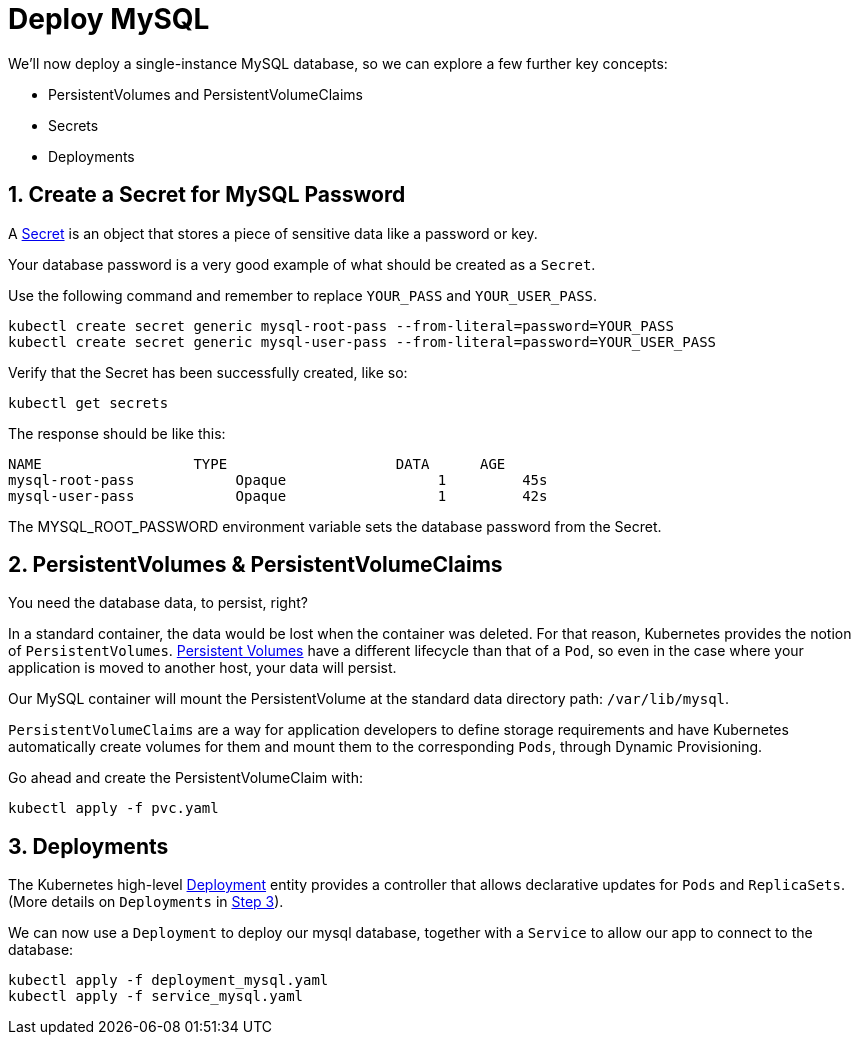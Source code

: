 = Deploy MySQL
:sectnums:


We'll now deploy a single-instance MySQL database, so we can explore a few further key concepts:

* PersistentVolumes and PersistentVolumeClaims
* Secrets
* Deployments





== Create a Secret for MySQL Password
A https://kubernetes.io/docs/concepts/configuration/secret/[Secret] is an object that stores a piece of sensitive data like a password or key.

Your database password is a very good example of what should be created as a `Secret`.

Use the following command and remember to replace `YOUR_PASS` and `YOUR_USER_PASS`.

[source, bash]
----
kubectl create secret generic mysql-root-pass --from-literal=password=YOUR_PASS
kubectl create secret generic mysql-user-pass --from-literal=password=YOUR_USER_PASS
----

Verify that the Secret has been successfully created, like so:

[source, bash]
----
kubectl get secrets
----

The response should be like this:

[source, bash]
----
NAME                  TYPE                    DATA      AGE
mysql-root-pass            Opaque                  1         45s
mysql-user-pass            Opaque                  1         42s
----

The MYSQL_ROOT_PASSWORD environment variable sets the database password from the Secret.


== PersistentVolumes & PersistentVolumeClaims

You need the database data, to persist, right?

In a standard container, the data would be lost when the container was deleted. For that reason, Kubernetes provides the notion of `PersistentVolumes`. link:https://kubernetes.io/docs/concepts/storage/persistent-volumes/[Persistent Volumes] have a different lifecycle than that of a `Pod`, so even in the case where your application is moved to another host, your data will persist.

Our MySQL container will mount the PersistentVolume at the standard data directory path: `/var/lib/mysql`.

`PersistentVolumeClaims` are a way for application developers to define storage requirements and have Kubernetes automatically create volumes for them and mount them to the corresponding `Pods`, through Dynamic Provisioning.

Go ahead and create the PersistentVolumeClaim with:

[source, bash]
----
kubectl apply -f pvc.yaml
----

== Deployments

The Kubernetes high-level link:https://kubernetes.io/docs/concepts/workloads/controllers/deployment/[Deployment] entity provides a controller that allows declarative updates for `Pods` and `ReplicaSets`. (More details on `Deployments` in link:../step3_HighAvailability/README.asciidoc[Step 3]).

We can now use a `Deployment` to deploy our mysql database, together with a `Service` to allow our app to connect to the database:

[source, bash]
----
kubectl apply -f deployment_mysql.yaml
kubectl apply -f service_mysql.yaml
----




